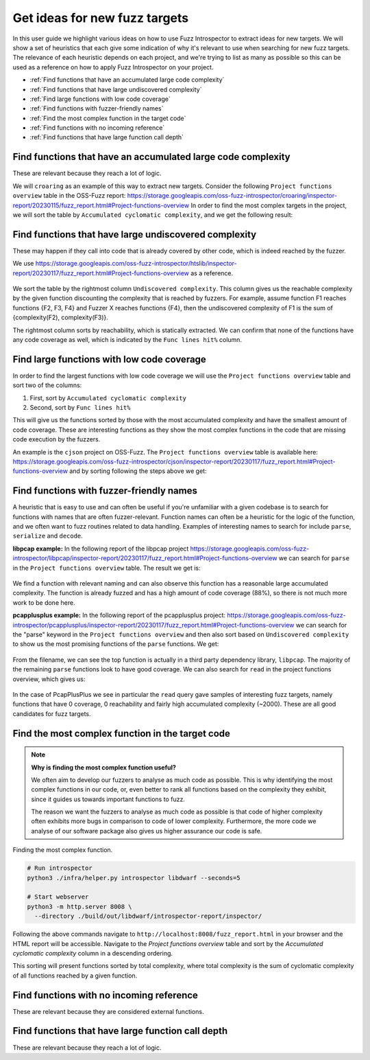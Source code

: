 Get ideas for new fuzz targets
------------------------------

In this user guide we highlight various ideas on how to use Fuzz Introspector
to extract ideas for new targets. We will show a set of heuristics that each
give some indication of why it's relevant to use when searching for new fuzz 
targets. The relevance of each heuristic depends on each project, and we're
trying to list as many as possible so this can be used as a reference on how
to apply Fuzz Introspector on your project.

- :ref:`Find functions that have an accumulated large code complexity`
- :ref:`Find functions that have large undiscovered complexity`
- :ref:`Find large functions with low code coverage`
- :ref:`Find functions with fuzzer-friendly names`
- :ref:`Find the most complex function in the target code`
- :ref:`Find functions with no incoming reference`
- :ref:`Find functions that have large function call depth`


Find functions that have an accumulated large code complexity
=============================================================

These are relevant because they reach a lot of logic.

We will ``croaring`` as an example of this way to extract new targets. Consider
the following ``Project functions overview`` table in the OSS-Fuzz report:
https://storage.googleapis.com/oss-fuzz-introspector/croaring/inspector-report/20230115/fuzz_report.html#Project-functions-overview
In order to find the most complex targets in the project, we will sort the
table by ``Accumulated cyclomatic complexity``, and we get the following result:

.. figure:: /user-guides/images/croaring-img-1.png
   :width: 800px
   :alt: Croaring complex functions

Find functions that have large undiscovered complexity
======================================================

These may happen if they call into code that is already covered by other code,
which is indeed reached by the fuzzer.

We use https://storage.googleapis.com/oss-fuzz-introspector/htslib/inspector-report/20230117/fuzz_report.html#Project-functions-overview as a reference.

.. figure:: /user-guides/images/htslib-unreached-complexity.png
   :width: 800px
   :alt: htslib unreached complex functions

We sort the table by the rightmost column ``Undiscovered complexity``. This
column gives us the reachable complexity by the given function discounting
the complexity that is reached by fuzzers. For example, assume function F1
reaches functions {F2, F3, F4} and Fuzzer X reaches functions {F4}, then the
undiscovered complexity of F1 is the sum of {complexity(F2), complexity(F3)}.

The rightmost column sorts by reachability, which is statically extracted.
We can confirm that none of the functions have any code coverage as well,
which is indicated by the ``Func lines hit%`` column.


Find large functions with low code coverage
===========================================

In order to find the largest functions with low code coverage we will use the
``Project functions overview`` table and sort two of the columns:

#. First, sort by ``Accumulated cyclomatic complexity``
#. Second, sort by ``Func lines hit%``

This will give us the functions sorted by those with the most accumulated
complexity and have the smallest amount of code coverage. These are interesting
functions as they show the most complex functions in the code that are missing
code execution by the fuzzers.

An example is the ``cjson`` project on OSS-Fuzz. The ``Project functions overview``
table is available here: https://storage.googleapis.com/oss-fuzz-introspector/cjson/inspector-report/20230117/fuzz_report.html#Project-functions-overview and by sorting following the steps above we get:

.. figure:: /user-guides/images/cjson-overview.png
   :width: 800px
   :alt: Complex functions with no code coverage


Find functions with fuzzer-friendly names
=========================================

A heuristic that is easy to use and can often be useful if you're unfamiliar
with a given codebase is to search for functions with names that are
often fuzzer-relevant. Function names can often be a heuristic for the logic of
the function, and we often want to fuzz routines related to data handling.
Examples of interesting names to search for include ``parse``, ``serialize`` and
``decode``.

**libpcap example:** In the following report of the libpcap project
https://storage.googleapis.com/oss-fuzz-introspector/libpcap/inspector-report/20230117/fuzz_report.html#Project-functions-overview we can search for ``parse``
in the ``Project functions overview`` table. The result we get is:

.. figure:: /user-guides/images/libpcap-project-functions-overview.png
   :width: 800px
   :alt: libpcap function search

We find a function with relevant naming and can also observe this function has
a reasonable large accumulated complexity. The function is already fuzzed and
has a high amount of code coverage (88%), so there is not much more work to be
done here.

**pcapplusplus example:** In the following report of the pcapplusplus project:
https://storage.googleapis.com/oss-fuzz-introspector/pcapplusplus/inspector-report/20230117/fuzz_report.html#Project-functions-overview
we can search for the "parse" keyword in the ``Project functions overview``
and then also sort based on ``Undiscovered complexity`` to show us the most
promising functions of the ``parse`` functions. We get:

.. figure:: /user-guides/images/pcaplusplus-parse.png
   :width: 800px
   :alt: PcapPlusPlus parse keyword search

From the filename, we can see the top function is actually in a third party
dependency library, ``libpcap``. The majority of the remaining ``parse`` functions
look to have good coverage. 
We can also search for ``read`` in the project functions overview, which gives
us:

.. figure:: /user-guides/images/pcapplusplus-read.png
   :width: 800px
   :alt: PcapPlusPlus read keyword search


In the case of PcapPlusPlus we see in particular the ``read`` query gave samples
of interesting fuzz targets, namely functions that have 0 coverage, 0
reachability and fairly high accumulated complexity (~2000). These are all
good candidates for fuzz targets.


Find the most complex function in the target code
=================================================

.. note::
   **Why is finding the most complex function useful?**

   We often aim to develop our fuzzers to analyse as much code as possible.
   This is why identifying the most complex functions in our code, or, even
   better to rank all functions based on the complexity they exhibit, since
   it guides us towards important functions to fuzz.

   The reason we want the fuzzers to analyse as much code as possible is that
   code of higher complexity often exhibits more bugs in comparison to code
   of lower complexity. Furthermore, the more code we analyse of our software
   package also gives us higher assurance our code is safe.


Finding the most complex function.

.. code-block:: bash

   # Run introspector
   python3 ./infra/helper.py introspector libdwarf --seconds=5

   # Start webserver
   python3 -m http.server 8008 \
     --directory ./build/out/libdwarf/introspector-report/inspector/



Following the above commands navigate to
``http://localhost:8008/fuzz_report.html`` in your browser and the HTML report
will be accessible. Navigate to the `Project functions overview` table and
sort by the `Accumulated cyclomatic complexity` column in a descending
ordering.

This sorting will present functions sorted by total complexity, where total
complexity is the sum of cyclomatic complexity of all functions reached by
a given function.


.. figure:: /user-guides/images/accumulated-complexity.png
   :alt: accumulated complexity overview

Find functions with no incoming reference
=========================================

These are relevant because they are considered external functions.

Find functions that have large function call depth
==================================================

These are relevant because they reach a lot of logic.
